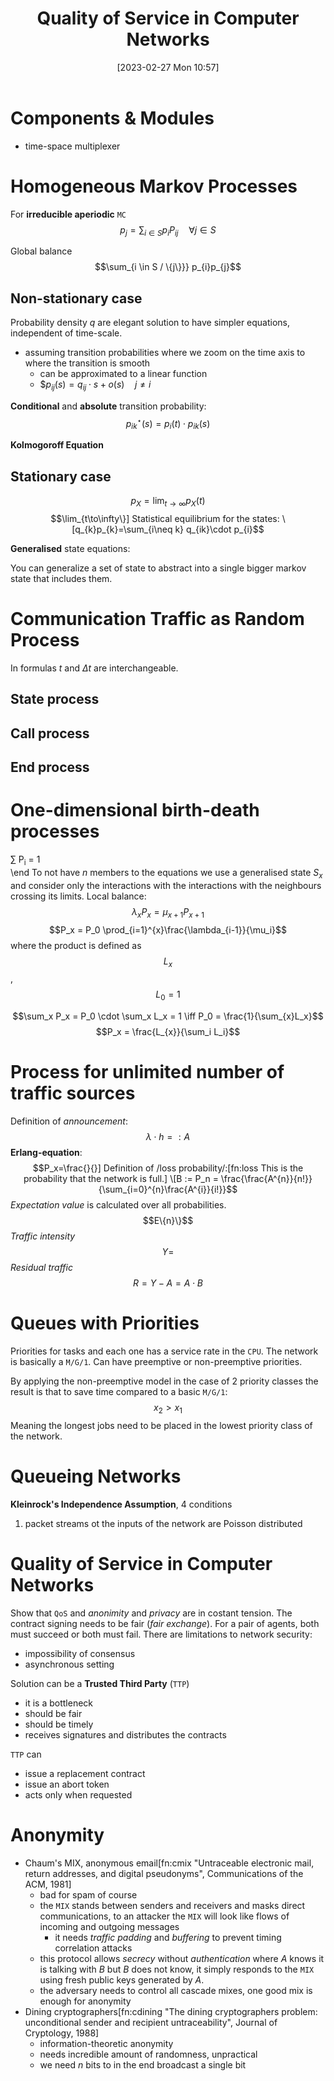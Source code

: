 :PROPERTIES:
:ID:       66f28b61-8380-4480-9cb4-43cf319d6e9a
:END:
#+title: Quality of Service in Computer Networks
#+date: [2023-02-27 Mon 10:57]
#+FILETAGS: erasmus university compsci

* Components & Modules
- time-space multiplexer

* Homogeneous Markov Processes
For *irreducible aperiodic* =MC=
\[p_{j} = \sum_{i\in S} p_{i}P_{ij}  \quad \forall j\in S\]

Global balance
\[\sum_{i \in S / \{j\}}} p_{i}p_{j}\]

** Non-stationary case
Probability density $q$ are elegant solution to have simpler equations, independent of time-scale.
- assuming transition probabilities where we zoom on the time axis to where the transition is smooth
  + can be approximated to a linear function
  + $$p_{ij}(s)=q_{ij}\cdot s + o(s) \quad j\neq i$

*Conditional* and *absolute* transition probability:
\[p_{ik}^{\star}(s)=p_{i}(t)\cdot p_{ik}(s)\]

*Kolmogoroff Equation*

** Stationary case
\[p_{X}= \lim_{t\to \infty}p_{X}(t)\]
\[\lim_{t\to\infty\}]

Statistical equilibrium for the states:
\[q_{k}p_{k}=\sum_{i\neq k} q_{ik}\cdot p_{i}\]

*Generalised* state equations:
\begin{align*}
p_S = \sum_{k\in S} p_k \\
q_k = \sum_{i\neq k} q_{ki}
\end{align*}

You can generalize a set of state to abstract into a single bigger markov state that includes them.
* Communication Traffic as Random Process
In formulas $t$ and $\Delta t$ are interchangeable.
** State process
** Call process
\begin{align*}
q_{A}= \lambda\\
F_{A}(t)=P(T_{A} \leq t)\\
E(T_{A}) = \frac{1}{\lambda}\\
c = \lambda \\
F_{A}(t) = P(T_{A} \le t) = 1 - e^{-\lambda t} \\
F_{A}^{C}(t) = P(T_{A} > t) = e^{-\lambda t} \\
\end{align*}
** End process
\begin{align*}
F_H(t) &= P(T_H \leq t) = - e^{\frac{t}{h}}\\
\text{end rate: } \epsilon &= \frac{1}{h}\\
p_{E1}&=1-e^{-\frac{\Delta t}{h}}+o(\Delta t)\\
\text{probability density: } q_{E,x}&=\lim_{\Delta t \to 0}\frac{P_{E,x}(\Delta t)}{\Delta t} \text{ so } q_{E,x}=\frac{x}{h}
\end{align*}
* One-dimensional birth-death processes
\beg
\sum P_i = 1 \\

\end
To not have $n$ members to the equations we use a generalised state $S_x$ and consider only the interactions with the interactions with the neighbours crossing its limits.
Local balance:
\[\lambda_x P_x = \mu_{x+1}P_{x+1}\]
\[P_x = P_0 \prod_{i=1}^{x}\frac{\lambda_{i-1}}{\mu_i}\]
where the product is defined as $$L_x$$, $$L_0=1$$

\[\sum_x P_x = P_0 \cdot \sum_x L_x = 1 \iff P_0 = \frac{1}{\sum_{x}L_x}\]
\[P_x = \frac{L_{x}}{\sum_i L_i}\]
* Process for unlimited number of traffic sources
Definition of /announcement/:
\[\lambda \cdot h =: A\]
*Erlang-equation*:
\[P_x=\frac{}{}]

Definition of /loss probability/:[fn:loss This is the probability that the network is full.]
\[B := P_n = \frac{\frac{A^{n}}{n!}}{\sum_{i=0}^{n}\frac{A^{i}}{i!}}\]
/Expectation value/ is calculated over all probabilities.
\[E\{n}\}\]
/Traffic intensity/
\[Y =\]
/Residual traffic/
\[R= Y - A = A\cdot B\]
* Queues with Priorities
Priorities for tasks and each one has a service rate in the =CPU=.
The network is basically a =M/G/1=.
Can have preemptive or non-preemptive priorities.

By applying the non-preemptive model in the case of 2 priority classes the result is that to save time compared to a basic =M/G/1=:
\[x_2 > x_1\]
Meaning the longest jobs need to be placed in the lowest priority class of the network.
* Queueing Networks
*Kleinrock's Independence Assumption*, 4 conditions
1. packet streams ot the inputs of the network are Poisson distributed
* Quality of Service in Computer Networks
Show that =QoS= and /anonimity/ and /privacy/ are in costant tension.
The contract signing needs to be fair (/fair exchange/). For a pair of agents, both must succeed or both must fail.
There are limitations to network security:
- impossibility of consensus
- asynchronous setting

Solution can be a *Trusted Third Party* (=TTP=)
- it is a bottleneck
- should be fair
- should be timely
- receives signatures and distributes the contracts

=TTP= can
- issue a replacement contract
- issue an abort token
- acts only when requested

* Anonymity
- Chaum's MIX, anonymous email[fn:cmix "Untraceable electronic mail, return addresses, and digital pseudonyms", Communications of the ACM, 1981]
  + bad for spam of course
  + the =MIX= stands between senders and receivers and masks direct communications, to an attacker the =MIX= will look like flows of incoming and outgoing messages
    - it needs /traffic padding/ and /buffering/ to prevent timing correlation attacks
  + this protocol allows /secrecy/ without /authentication/ where $A$ knows it is talking with $B$ but $B$ does not know, it simply responds to the =MIX= using fresh public keys generated by $A$.
  + the adversary needs to control all cascade mixes, one good mix is enough for anonymity
- Dining cryptographers[fn:cdining "The dining cryptographers problem: unconditional sender and recipient untraceability", Journal of Cryptology, 1988]
  + information-theoretic anonymity
  + needs incredible amount of randomness, unpractical
  + we need $n$ bits to in the end broadcast a single bit
